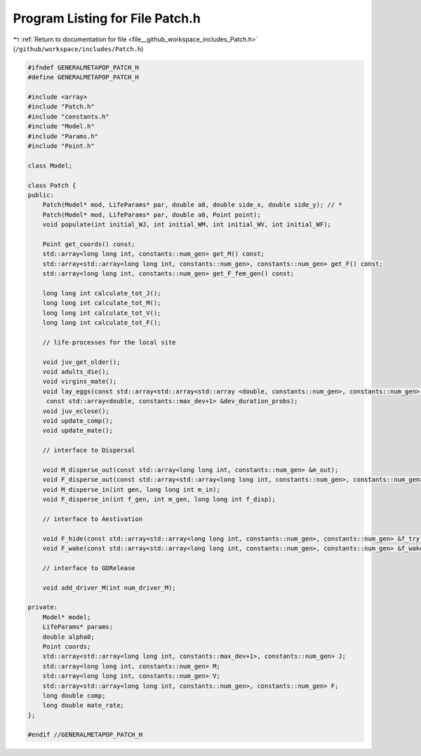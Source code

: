 
.. _program_listing_file__github_workspace_includes_Patch.h:

Program Listing for File Patch.h
================================

|exhale_lsh| :ref:`Return to documentation for file <file__github_workspace_includes_Patch.h>` (``/github/workspace/includes/Patch.h``)

.. |exhale_lsh| unicode:: U+021B0 .. UPWARDS ARROW WITH TIP LEFTWARDS

.. code-block:: cpp

   #ifndef GENERALMETAPOP_PATCH_H
   #define GENERALMETAPOP_PATCH_H
   
   #include <array>
   #include "Patch.h"
   #include "constants.h"
   #include "Model.h"
   #include "Params.h"
   #include "Point.h"
   
   class Model;
   
   class Patch {
   public:
       Patch(Model* mod, LifeParams* par, double a0, double side_x, double side_y); // *
       Patch(Model* mod, LifeParams* par, double a0, Point point);
       void populate(int initial_WJ, int initial_WM, int initial_WV, int initial_WF);
   
       Point get_coords() const;
       std::array<long long int, constants::num_gen> get_M() const;
       std::array<std::array<long long int, constants::num_gen>, constants::num_gen> get_F() const;
       std::array<long long int, constants::num_gen> get_F_fem_gen() const;
   
       long long int calculate_tot_J();
       long long int calculate_tot_M();
       long long int calculate_tot_V();
       long long int calculate_tot_F();
   
       // life-processes for the local site
   
       void juv_get_older();
       void adults_die();
       void virgins_mate();
       void lay_eggs(const std::array<std::array<std::array <double, constants::num_gen>, constants::num_gen>, constants::num_gen> &f,
        const std::array<double, constants::max_dev+1> &dev_duration_probs);
       void juv_eclose();
       void update_comp();
       void update_mate();
       
       // interface to Dispersal
   
       void M_disperse_out(const std::array<long long int, constants::num_gen> &m_out);
       void F_disperse_out(const std::array<std::array<long long int, constants::num_gen>, constants::num_gen> &f_out);
       void M_disperse_in(int gen, long long int m_in);
       void F_disperse_in(int f_gen, int m_gen, long long int f_disp);
   
       // interface to Aestivation
   
       void F_hide(const std::array<std::array<long long int, constants::num_gen>, constants::num_gen> &f_try);
       void F_wake(const std::array<std::array<long long int, constants::num_gen>, constants::num_gen> &f_wake);
   
       // interface to GDRelease
   
       void add_driver_M(int num_driver_M);
   
   private:
       Model* model; 
       LifeParams* params;  
       double alpha0; 
       Point coords; 
       std::array<std::array<long long int, constants::max_dev+1>, constants::num_gen> J; 
       std::array<long long int, constants::num_gen> M; 
       std::array<long long int, constants::num_gen> V; 
       std::array<std::array<long long int, constants::num_gen>, constants::num_gen> F; 
       long double comp; 
       long double mate_rate; 
   };
   
   #endif //GENERALMETAPOP_PATCH_H
